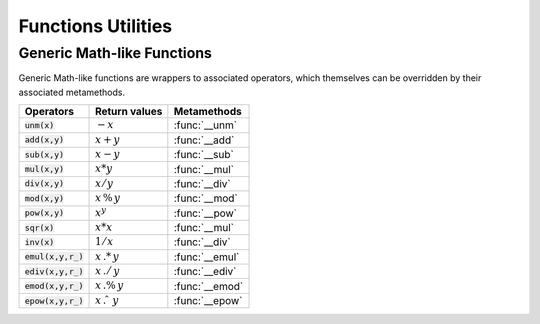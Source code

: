 .. index::
   functions utilities

*******************
Functions Utilities
*******************

Generic Math-like Functions
---------------------------

Generic Math-like functions are wrappers to associated operators, which themselves can be overridden by their associated metamethods.

====================  ======================  =============
Operators             Return values           Metamethods
====================  ======================  =============
:code:`unm(x)`        :math:`-x`              :func:`__unm`
:code:`add(x,y)`      :math:`x + y`           :func:`__add`
:code:`sub(x,y)`      :math:`x - y`           :func:`__sub`
:code:`mul(x,y)`      :math:`x * y`           :func:`__mul`
:code:`div(x,y)`      :math:`x / y`           :func:`__div`
:code:`mod(x,y)`      :math:`x\,\%\,y`        :func:`__mod`
:code:`pow(x,y)`      :math:`x ^ y`           :func:`__pow`
:code:`sqr(x)`        :math:`x * x`           :func:`__mul`
:code:`inv(x)`        :math:`1 / x`           :func:`__div`
:code:`emul(x,y,r_)`  :math:`x\,.*\,y`        :func:`__emul`
:code:`ediv(x,y,r_)`  :math:`x\,./\,y`        :func:`__ediv`
:code:`emod(x,y,r_)`  :math:`x\,.\%\,y`       :func:`__emod`
:code:`epow(x,y,r_)`  :math:`x\,.\hat\ \ y`   :func:`__epow`
====================  ======================  =============

